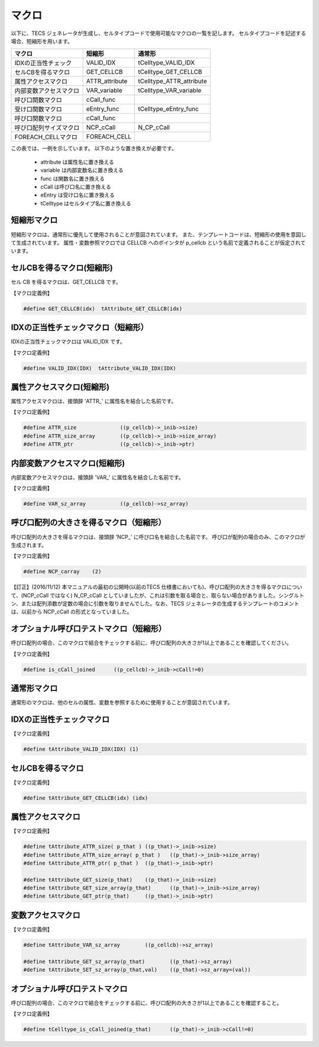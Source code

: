 .. _IMPref-macros:

マクロ
=================

以下に、TECS ジェネレータが生成し、セルタイプコードで使用可能なマクロの一覧を記します。
セルタイプコードを記述する場合、短縮形を用います。

+------------------------+-------------------+---------------------------+
|  マクロ                |  短縮形           | 通常形                    |
+========================+===================+===========================+
| IDXの正当性チェック    | VALID_IDX         | tCelltype_VALID_IDX       |
+------------------------+-------------------+---------------------------+
| セルCBを得るマクロ     | GET_CELLCB        | tCelltype_GET_CELLCB      |
+------------------------+-------------------+---------------------------+
| 属性アクセスマクロ     | ATTR_attribute    | tCelltype_ATTR_attribute  |
+------------------------+-------------------+---------------------------+
| 内部変数アクセスマクロ | VAR_variable      | tCelltype_VAR_variable    |
+------------------------+-------------------+---------------------------+
| 呼び口関数マクロ       | cCall_func        |                           |
+------------------------+-------------------+---------------------------+
| 受け口関数マクロ       | eEntry_func       | tCelltype_eEntry_func     |
+------------------------+-------------------+---------------------------+
| 呼び口関数マクロ       | cCall_func        |                           |
+------------------------+-------------------+---------------------------+
| 呼び口配列サイズマクロ | NCP_cCall         | N_CP_cCall                |
+------------------------+-------------------+---------------------------+
| FOREACH_CELLマクロ     | FOREACH_CELL      |                           |
+------------------------+-------------------+---------------------------+

この表では、一例を示しています。
以下のような置き換えが必要です。

 * attribute は属性名に置き換える
 * variable は内部変数名に置き換える
 * func は関数名に置き換える
 * cCall は呼び口名に置き換える
 * eEntry は受け口名に置き換える
 * tCelltype はセルタイプ名に置き換える

短縮形マクロ
------------------------

短縮形マクロは、通常形に優先して使用されることが意図されています。
また、テンプレートコードは、短縮形の使用を意図して生成されています。
属性・変数参照マクロでは CELLCB へのポインタが p_cellcb という名前で定義されることが仮定されています。

セルCBを得るマクロ(短縮形)
------------------------------------

セル CB を得るマクロは、GET_CELLCB です。

【マクロ定義例】

.. code-block:: c

 #define GET_CELLCB(idx)  tAttribute_GET_CELLCB(idx)

IDXの正当性チェックマクロ（短縮形）
------------------------------------

IDXの正当性チェックマクロは VALID_IDX です。

【マクロ定義例】

.. code-block:: c

 #define VALID_IDX(IDX)  tAttribute_VALID_IDX(IDX)

属性アクセスマクロ(短縮形)
------------------------------------

属性アクセスマクロは、接頭辞 'ATTR\_' に属性名を結合した名前です。

【マクロ定義例】

.. code-block:: c

 #define ATTR_size           	((p_cellcb)->_inib->size)
 #define ATTR_size_array     	((p_cellcb)->_inib->size_array)
 #define ATTR_ptr            	((p_cellcb)->_inib->ptr)

内部変数アクセスマクロ(短縮形)
------------------------------------

内部変数アクセスマクロは、接頭辞 'VAR\_' に属性名を結合した名前です。

【マクロ定義例】

.. code-block:: c

 #define VAR_sz_array        	((p_cellcb)->sz_array)

呼び口配列の大きさを得るマクロ（短縮形）
------------------------------------------

呼び口配列の大きさを得るマクロは、接頭辞 'NCP\_' に呼び口名を結合した名前です。
呼び口が配列の場合のみ、このマクロが生成されます。

【マクロ定義例】

.. code-block:: c

  #define NCP_carray    (2)


【訂正】(2016/11/12) 本マニュアルの最初の公開時(以前のTECS 仕様書においても)、呼び口配列の大きさを得るマクロについて、(NCP_cCall ではなく) N_CP_cCall としていましたが、これは引数を取る場合と、取らない場合がありました。シングルトン、または配列添数が定数の場合に引数を取りませんでした。なお、TECS ジェネレータの生成するテンプレートのコメントは、以前から NCP_cCall の形式となっていました。

オプショナル呼び口テストマクロ（短縮形）
------------------------------------------

呼び口配列の場合、このマクロで結合をチェックする前に、呼び口配列の大きさが1以上であることを確認してください。

【マクロ定義例】

.. code-block:: c

  #define is_cCall_joined      ((p_cellcb)->_inib->cCall!=0)

通常形マクロ
------------------------------------------

通常形のマクロは、他のセルの属性、変数を参照するために使用することが意図されています。

IDXの正当性チェックマクロ
------------------------------------------

【マクロ定義例】

.. code-block:: c

 #define tAttribute_VALID_IDX(IDX) (1)

セルCBを得るマクロ
------------------------------------------

【マクロ定義例】

.. code-block:: c

 #define tAttribute_GET_CELLCB(idx) (idx)


属性アクセスマクロ
------------------------------------------

【マクロ定義例】

.. code-block:: c

 #define tAttribute_ATTR_size( p_that )	((p_that)->_inib->size)
 #define tAttribute_ATTR_size_array( p_that )	((p_that)->_inib->size_array)
 #define tAttribute_ATTR_ptr( p_that )	((p_that)->_inib->ptr)

 #define tAttribute_GET_size(p_that)	((p_that)->_inib->size)
 #define tAttribute_GET_size_array(p_that)	((p_that)->_inib->size_array)
 #define tAttribute_GET_ptr(p_that)	((p_that)->_inib->ptr)


変数アクセスマクロ
------------------------------------------

【マクロ定義例】

.. code-block:: c

 #define tAttribute_VAR_sz_array	((p_cellcb)->sz_array)

 #define tAttribute_GET_sz_array(p_that)	((p_that)->sz_array)
 #define tAttribute_SET_sz_array(p_that,val)	((p_that)->sz_array=(val))


オプショナル呼び口テストマクロ
------------------------------------------

呼び口配列の場合、このマクロで結合をチェックする前に、呼び口配列の大きさが1以上であることを確認すること。

【マクロ定義例】

.. code-block:: c

  #define tCelltype_is_cCall_joined(p_that)      ((p_that)->_inib->cCall!=0)



